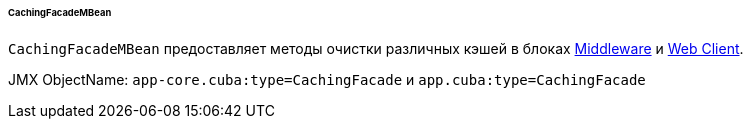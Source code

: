 :sourcesdir: ../../../../../../source

[[cachingFacadeMBean]]
====== CachingFacadeMBean

`CachingFacadeMBean` предоставляет методы очистки различных кэшей в блоках http://files.cuba-platform.com/javadoc/cuba/7.1/com/haulmont/cuba/core/jmx/CachingFacadeMBean.html[Middleware] и http://files.cuba-platform.com/javadoc/cuba/7.1/com/haulmont/cuba/web/jmx/CachingFacadeMBean.html[Web Client].

JMX ObjectName: `app-core.cuba:type=CachingFacade` и `app.cuba:type=CachingFacade`

